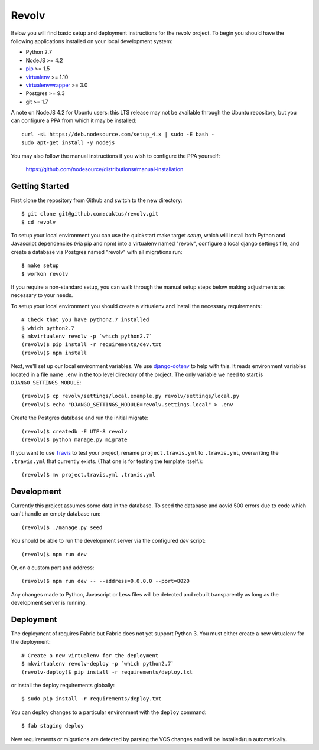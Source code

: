 
Revolv
========================

Below you will find basic setup and deployment instructions for the revolv
project. To begin you should have the following applications installed on your
local development system:

- Python 2.7
- NodeJS >= 4.2
- `pip <http://www.pip-installer.org/>`_ >= 1.5
- `virtualenv <http://www.virtualenv.org/>`_ >= 1.10
- `virtualenvwrapper <http://pypi.python.org/pypi/virtualenvwrapper>`_ >= 3.0
- Postgres >= 9.3
- git >= 1.7

A note on NodeJS 4.2 for Ubuntu users: this LTS release may not be available through the
Ubuntu repository, but you can configure a PPA from which it may be installed::

    curl -sL https://deb.nodesource.com/setup_4.x | sudo -E bash -
    sudo apt-get install -y nodejs

You may also follow the manual instructions if you wish to configure the PPA yourself:

    https://github.com/nodesource/distributions#manual-installation

Getting Started
------------------------

First clone the repository from Github and switch to the new directory::

    $ git clone git@github.com:caktus/revolv.git
    $ cd revolv

To setup your local environment you can use the quickstart make target `setup`, which will
install both Python and Javascript dependencies (via pip and npm) into a virtualenv named
"revolv", configure a local django settings file, and create a database via
Postgres named "revolv" with all migrations run::

    $ make setup
    $ workon revolv

If you require a non-standard setup, you can walk through the manual setup steps below making
adjustments as necessary to your needs.

To setup your local environment you should create a virtualenv and install the
necessary requirements::

    # Check that you have python2.7 installed
    $ which python2.7
    $ mkvirtualenv revolv -p `which python2.7`
    (revolv)$ pip install -r requirements/dev.txt
    (revolv)$ npm install

Next, we'll set up our local environment variables. We use `django-dotenv
<https://github.com/jpadilla/django-dotenv>`_ to help with this. It reads environment variables
located in a file name ``.env`` in the top level directory of the project. The only variable we need
to start is ``DJANGO_SETTINGS_MODULE``::

    (revolv)$ cp revolv/settings/local.example.py revolv/settings/local.py
    (revolv)$ echo "DJANGO_SETTINGS_MODULE=revolv.settings.local" > .env

Create the Postgres database and run the initial migrate::

    (revolv)$ createdb -E UTF-8 revolv
    (revolv)$ python manage.py migrate

If you want to use `Travis <http://travis-ci.org>`_ to test your project,
rename ``project.travis.yml`` to ``.travis.yml``, overwriting the ``.travis.yml``
that currently exists.  (That one is for testing the template itself.)::

    (revolv)$ mv project.travis.yml .travis.yml

Development
-----------

Currently this project assumes some data in the database. To seed the database and aovid 500 errors
due to code which can't handle an empty database run::

    (revolv)$ ./manage.py seed

You should be able to run the development server via the configured `dev` script::

    (revolv)$ npm run dev

Or, on a custom port and address::

    (revolv)$ npm run dev -- --address=0.0.0.0 --port=8020

Any changes made to Python, Javascript or Less files will be detected and rebuilt transparently as
long as the development server is running.


Deployment
----------

The deployment of requires Fabric but Fabric does not yet support Python 3. You
must either create a new virtualenv for the deployment::

    # Create a new virtualenv for the deployment
    $ mkvirtualenv revolv-deploy -p `which python2.7`
    (revolv-deploy)$ pip install -r requirements/deploy.txt

or install the deploy requirements
globally::

    $ sudo pip install -r requirements/deploy.txt


You can deploy changes to a particular environment with
the ``deploy`` command::

    $ fab staging deploy

New requirements or migrations are detected by parsing the VCS changes and
will be installed/run automatically.
